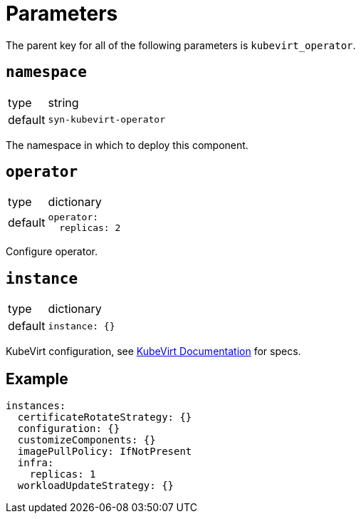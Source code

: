 = Parameters

The parent key for all of the following parameters is `kubevirt_operator`.

== `namespace`

[horizontal]
type:: string
default:: `syn-kubevirt-operator`

The namespace in which to deploy this component.


== `operator`

[horizontal]
type:: dictionary
default::
+
[source,yaml]
----
operator:
  replicas: 2
----

Configure operator.


== `instance`

[horizontal]
type:: dictionary
default::
+
[source,yaml]
----
instance: {}
----

KubeVirt configuration, see https://kubevirt.io/user-guide/operations/customize_components/[KubeVirt Documentation] for specs.


== Example

[source,yaml]
----
instances:
  certificateRotateStrategy: {}
  configuration: {}
  customizeComponents: {}
  imagePullPolicy: IfNotPresent
  infra:
    replicas: 1
  workloadUpdateStrategy: {}
----
